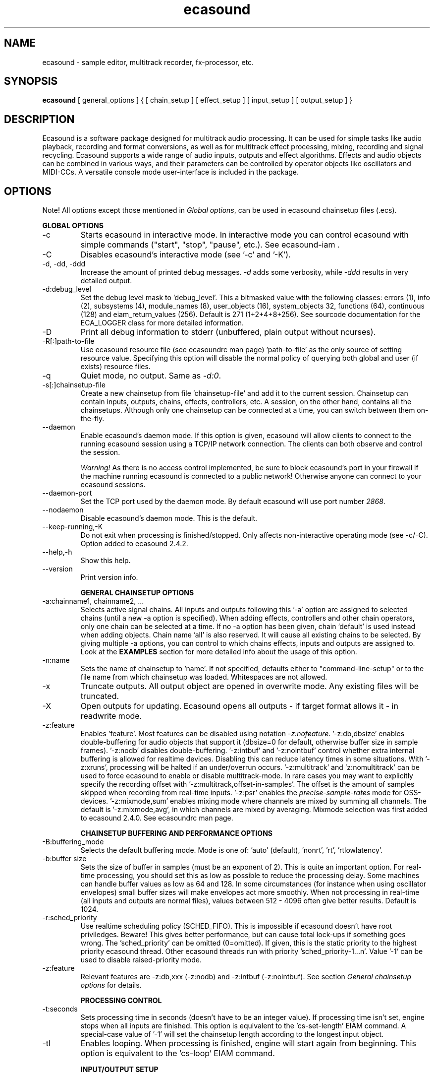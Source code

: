 .TH "ecasound" "1" "02\&.07\&.2008" "" "Multimedia software"

.PP 
.SH "NAME"
ecasound \- sample editor, multitrack recorder, fx-processor, etc\&.
.PP 
.SH "SYNOPSIS"
\fBecasound\fP [ general_options ] { [ chain_setup ] [ effect_setup ] [ input_setup ] [ output_setup ] }
.PP 
.SH "DESCRIPTION"

.PP 
Ecasound is a software package designed for multitrack audio
processing\&. It can be used for simple tasks like audio playback, 
recording and format conversions, as well as for multitrack effect 
processing, mixing, recording and signal recycling\&. Ecasound supports 
a wide range of audio inputs, outputs and effect algorithms\&. 
Effects and audio objects can be combined in various ways, and their
parameters can be controlled by operator objects like oscillators 
and MIDI-CCs\&. A versatile console mode user-interface is included 
in the package\&.
.PP 
.SH "OPTIONS"

.PP 
Note! All options except those mentioned in \fIGlobal options\fP, can 
be used in ecasound chainsetup files (\&.ecs)\&.
.PP 
\fBGLOBAL OPTIONS\fP
.PP 
.IP "-c"
Starts ecasound in interactive mode\&. In interactive mode you can
control ecasound with simple commands ("start", "stop", "pause",
etc\&.)\&. See ecasound-iam \&.
.IP 
.IP "-C"
Disables ecasound\&'s interactive mode (see \&'-c\&' and \&'-K\&')\&.
.IP 
.IP "-d, -dd, -ddd"
Increase the amount of printed debug messages\&. \fI-d\fP adds 
some verbosity, while \fI-ddd\fP results in very detailed 
output\&.
.IP 
.IP "-d:debug_level"
Set the debug level mask to \&'debug_level\&'\&. This a bitmasked value with
the following classes: errors (1), info (2), subsystems (4), module_names (8),
user_objects (16), system_objects 32, functions (64), continuous (128) and
eiam_return_values (256)\&. Default is 271 (1+2+4+8+256)\&. See sourcode 
documentation for the ECA_LOGGER class for more detailed information\&.
.IP 
.IP "-D"
Print all debug information to stderr (unbuffered, plain output
without ncurses)\&.
.IP 
.IP "-R[:]path-to-file"
Use ecasound resource file (see ecasoundrc man page) \&'path-to-file\&' as 
the only source of setting resource value\&. Specifying this option
will disable the normal policy of querying both global and user (if exists)
resource files\&.
.IP 
.IP "-q"
Quiet mode, no output\&. Same as \fI-d:0\fP\&.
.IP 
.IP "-s[:]chainsetup-file"
Create a new chainsetup from file \&'chainsetup-file\&' and add
it to the current session\&. Chainsetup can contain inputs, outputs, 
chains, effects, controllers, etc\&. A session, on the other hand, 
contains all the chainsetups\&. Although only one chainsetup can
be connected at a time, you can switch between them on-the-fly\&.
.IP 
.IP "--daemon"
Enable ecasound\&'s daemon mode\&. If this option is given,
ecasound will allow clients to connect to the running 
ecasound session using a TCP/IP network connection\&.
The clients can both observe and control the session\&. 
.IP 
\fIWarning!\fP As there is no access control implemented,
be sure to block ecasound\&'s port in your firewall 
if the machine running ecasound is connected to 
a public network! Otherwise anyone can connect to 
your ecasound sessions\&.
.IP 
.IP "--daemon-port"
Set the TCP port used by the daemon mode\&. By default
ecasound will use port number \fI2868\fP\&.
.IP 
.IP "--nodaemon"
Disable ecasound\&'s daemon mode\&. This is the default\&.
.IP 
.IP "--keep-running,-K"
Do not exit when processing is finished/stopped\&. Only affects
non-interactive operating mode (see -c/-C)\&.
Option added to ecasound 2\&.4\&.2\&.
.IP 
.IP "--help,-h"
Show this help\&.
.IP 
.IP "--version"
Print version info\&.
.IP 
\fBGENERAL CHAINSETUP OPTIONS\fP

.IP 
.IP "-a:chainname1, chainname2, \&.\&.\&."
Selects active signal chains\&. All inputs and outputs following
this \&'-a\&' option are assigned to selected chains (until a new -a
option is specified)\&. When adding effects, controllers and other
chain operators, only one chain can be selected at a time\&. If no -a option 
has been given, chain \&'default\&' is used instead when adding objects\&. 
Chain name \&'all\&' is also reserved\&. It will cause all existing chains
to be selected\&. By giving multiple -a options, you can control to which 
chains effects, inputs and outputs are assigned to\&. Look at the \fBEXAMPLES\fP
section for more detailed info about the usage of this option\&.
.IP 
.IP "-n:name"
Sets the name of chainsetup to \&'name\&'\&. If not specified, defaults
either to "command-line-setup" or to the file name from which
chainsetup was loaded\&. Whitespaces are not allowed\&.
.IP 
.IP "-x"
Truncate outputs\&. All output object are opened in overwrite mode\&. 
Any existing files will be truncated\&.
.IP 
.IP "-X"
Open outputs for updating\&. Ecasound opens all outputs - if target
format allows it - in readwrite mode\&.
.IP 
.IP "-z:feature"
Enables \&'feature\&'\&. Most features can be disabled using notation 
\fI-z:nofeature\fP\&. \&'-z:db,dbsize\&' enables double-buffering for audio 
objects that support it (dbsize=0 for default, otherwise buffer
size in sample frames)\&. \&'-z:nodb\&' disables double-buffering\&. 
\&'-z:intbuf\&' and \&'-z:nointbuf\&' control whether extra internal buffering 
is allowed for realtime devices\&. Disabling this can reduce 
latency times in some situations\&. With \&'-z:xruns\&', processing will be 
halted if an under/overrun occurs\&. \&'-z:multitrack\&' and
\&'z:nomultitrack\&' can be used to force ecasound to enable or disable
multitrack-mode\&. In rare cases you may want to explicitly specify 
the recording offset with \&'-z:multitrack,offset-in-samples\&'\&. The
offset is the amount of samples skipped when recording from 
real-time inputs\&. \&'-z:psr\&' enables the \fIprecise-sample-rates\fP mode 
for OSS-devices\&. \&'-z:mixmode,sum\&' enables mixing mode where channels
are mixed by summing all channels\&. The default is \&'-z:mixmode,avg\&',
in which channels are mixed by averaging\&. Mixmode selection was first
added to ecasound 2\&.4\&.0\&.
See ecasoundrc man page\&.
.IP 
\fBCHAINSETUP BUFFERING AND PERFORMANCE OPTIONS\fP

.IP 
.IP "-B:buffering_mode"
Selects the default buffering mode\&. Mode is one of: \&'auto\&' (default),
\&'nonrt\&', \&'rt\&', \&'rtlowlatency\&'\&.
.IP 
.IP "-b:buffer size"
Sets the size of buffer in samples (must be an exponent of 2)\&. This
is quite an important option\&. For real-time processing, you should
set this as low as possible to reduce the processing delay\&. Some
machines can handle buffer values as low as 64 and 128\&. In some
circumstances (for instance when using oscillator envelopes) small
buffer sizes will make envelopes act more smoothly\&. When not processing
in real-time (all inputs and outputs are normal files), values between
512 - 4096 often give better results\&. Default is 1024\&.
.IP 
.IP "-r:sched_priority"
Use realtime scheduling policy (SCHED_FIFO)\&. This is impossible if 
ecasound doesn\&'t have root priviledges\&. Beware! This gives better 
performance, but can cause total lock-ups if something goes wrong\&.
The \&'sched_priority\&' can be omitted (0=omitted)\&. If given, 
this is the static priority to the highest priority ecasound thread\&.
Other ecasound threads run with priority \&'sched_priority-1\&.\&.\&.n\&'\&.
Value \&'-1\&' can be used to disable raised-priority mode\&.
.IP 
.IP "-z:feature"
Relevant features are -z:db,xxx (-z:nodb) and -z:intbuf (-z:nointbuf)\&.
See section \fIGeneral chainsetup options\fP for details\&.
.IP 
\fBPROCESSING CONTROL\fP
.IP "-t:seconds"
Sets processing time in seconds (doesn\&'t have to be an integer value)\&.
If processing time isn\&'t set, engine stops when all inputs are 
finished\&. This option is equivalent to the \&'cs-set-length\&' EIAM
command\&. A special-case value of \&'-1\&' will set the chainsetup length 
according to the longest input object\&.
.IP 
.IP "-tl"
Enables looping\&. When processing is finished, engine will start 
again from beginning\&. This option is equivalent to the \&'cs-loop\&' 
EIAM command\&.
.IP 
\fBINPUT/OUTPUT SETUP\fP
.PP 
See ecasound user\&'s guide for 
more detailed documentation\&.
.PP 
.IP "-G:mgrtype,optstring"
Sets options for audio object manager type \&'mgrtype\&'\&. 
For available options, see "OBJECT TYPE SPECIFIC NOTES" below\&.
.IP 
.IP "-f:sample_format,channel,sample-rate,interleaving"
Sets default sampling parameters\&. These are used for all following
input and output files or until another -f is specified\&. If no -f
option is present, ecasound will use the default audio parameters (see
ecasoundrc man page)\&. Notice that when opening existing audio objects, 
either for input or output, the default audio parameters set with -f are
ignored if objects provide sufficient header information (as
is the case for wav, aiff, etc formats)\&. For output objects, the
-x option can be used to completely overwrite existing files 
(in other words, with -x, default audio parameters set with -f are used)\&.
.IP 
Sample format is given as a a formatted string\&. The first letter is 
either "u", "s" and "f" (unsigned, signed, floating point)\&. The 
following number specifies sample size in bits\&. If sample is 
little endian, "_le" is added to the end\&. Similarly if big endian, 
"_be" is added\&. If endianess is not specified, host byte-order is used\&. 
Currently supported formats are "u8" (same as "8"), "s16_le" (same 
as "16"), "s16_be", "s24_le", "s24_be", "s32_le", "s32_be", "f32_le" 
and "f32_be"\&.
.IP 
The 4th parameter \&'interleaving\&' should either be \&'i\&' (default) for
interleaved stream format, or \&'n\&' for noninterleaved\&.
.IP 
.IP "-y:seconds"
Sets starting position for last specified input/output\&. If 
you need more flexible control over audio objects, you should
use the \fI\&.ewf\fP format\&.
.IP 
.IP "-i[:]input-file-or-device[,params]"
Specifies a new input source that is connected to all selected chains\&.
Connecting multiple inputs to the same chain isn\&'t possible\&. Input
can be a a file, device or some other audio object (see below)\&. 
If the input is a file, its type is determined using the file name 
extension\&. If the object name contains any commas, the name must be 
enclosed in backquotes to avoid confusing the parser\&. Currently supported 
formats are RIFF WAVE files (\&.wav), audio-cd tracks (\&.cdr), ecasound 
EWF files (\&.ewf), RAW audio data (\&.raw) and MPEG files (\&.mp2,\&.mp3)\&. Also, 
formats supported by the SGI audiofile library: AIFF (\&.aiff, \&.aifc, \&.aif) and 
Sun/NeXT audio files (\&.au, \&.snd)\&. MikMod is also supported (\&.xm, \&.mod, \&.s3m, 
\&.it, etc)\&. MIDI files (\&.mid) are supported using Timidity++\&. Similarly
Ogg Vorbis (\&.ogg) can be read and written if ogg123 and vorbize tools
are installed, FLAC files (\&.flac) with flac command-line tools or using
libsndfile, and AAC files (\&.aac/\&.m4a/\&.mp4) with faad2/faac tools\&. Supported 
realtime devices are OSS audio devices (/dev/dsp*), ALSA audio and loopback 
devices and JACK audio subsystem\&. If no inputs are specified, the first 
non-option (doesn\&'t start with \&'-\&') command line argument is considered 
to be an input\&.
.IP 
.IP "-o[:]output-file-or-device[,params]"
Works in the same way as the -i option\&. If no outputs are specified,
the default output device is used (see ~/\&.ecasoundrc)\&. If the object 
name contains any commas, the name must be enclosed in backquotes to 
avoid confusing the parser\&. Note, you can\&'t output to module formats 
supported by MikMod (this should be obvious)\&.
.IP 
\fIOBJECT TYPE SPECIFIC NOTES\fP
.IP "ALSA devices"
When using ALSA drivers, instead of a device filename, you need to
use the following option syntax: \fB-i[:]alsa,pcm_device_name\fP\&.
.IP 
.IP "ALSA direct-hw and plugin access"
It\&'s also possible to use a specific card and device combination
using the following notation: \fB-i[:]alsahw,card_number,device_number,subdevice_number\fP\&.
Another option is the ALSA PCM plugin layer\&. It works just like 
the normal ALSA pcm-devices, but with automatic channel count and 
sample format conversions\&. Option syntax is 
\fB-i[:]alsaplugin,card_number,device_number,subdevice_number\fP\&.
.IP 
.IP "aRts input/output"
If enabled at compile-time, ecasound supports audio input and 
output using aRts audio server\&. Option syntax is \fB-i:arts\fP,
\fB-o:arts\fP\&.
.IP 
.IP "Audio file sequecing"
Ecasound provides a set of special audio object types that 
can be used for temporal sequencing of audio files - i\&.e\&. looping,
playing only a select portion of a file, playing file at a spefific
time, and other such operation\&.
.IP 
Looping is possible with \fB-i:audioloop,file\&.ext,params\fP\&. The
file name (or any object type understood by Ecasound) given
as the second parameter is played back continuously looping
back to the beginning when the end of file is reached\&. Any additional
parameters given are passed unaltered to the file object\&.
Parameters 3\&.\&.\&.N are passed as is to the child object (i\&.e\&.
"-i audioloop,foo\&.wav,bar1,bar2" will pass parameters
"bar1,bar2" to the "foo\&.wav" object\&.
.IP 
To select and use only a specific segment of an audio object,
the \fB-i:select,start-time,duration,file\&.ext,params\fP can
be used\&. This will play "duration" of "file\&.ext", starting at 
"start-time"\&. The time values should be given as seconds (e\&.g\&.
"2\&.25", or as samples (e\&.g\&. "25000sa")\&. Parameters 4\&.\&.\&.N are 
passed as is to the child object\&.
.IP 
To play an audio object at a given moment in time, 
the \fB-i:playat,play-at-time,file\&.ext,params\fP can be
used\&. This will play "file\&.ext" after position reaches 
"play-at-time"\&. The time values should be given as seconds (e\&.g\&.
"2\&.25", or as samples (e\&.g\&. "25000sa")\&. Parameters 2\&.\&.\&.N are 
passed as is to the child object\&.
.IP 
.IP "Ecasound Wave Files (EWF) - \&.ewf"
A special file format that allows to slice and loop full (or segments)
of audio files\&. This format is specific to Ecasound\&.
See ecasound user\&'s guide for more 
detailed information\&.
.IP 
See also audio object types \&'audioloop\&', \&'select\&' and \&'playat\&'\&.
.IP 
.IP "JACK input/outputs"
JACK is a low-latency audio server that can be used to connect
multiple independent audio application to each other\&.
It is different from other audio server efforts in that
it has been designed from the ground up to be suitable for low-latency
professional audio work\&. 
.IP 
Ecasound provides multiple ways to communicate with JACK servers\&. To
directly input or output to soundcard, use \fB-i jack_alsa\fP and \fB-o
jack_alsa\fP\&. To communicate with other apps, use
\fBjack_auto,remote_clientname\fP\&. To just create ports without making
any automatic connections, there are \fBjack\fP and
\fBjack_generic,local_portprefix\fP\&.
.IP 
Additionally global JACK options can be set using 
\fB-G:jack,client_name,operation_mode\fP\&. \&'client_name\&' 
is the name used when registering ecasound to the JACK system\&. 
If \&'operation_mode\&' is "notransport",  ecasound will ignore 
any transport state changes in the JACK-system; in mode 
"send" it will send all start, stop and 
position-change events to other JACK clients; in 
mode "recv" ecasound will follow JACK start, stop and 
position-change events; and mode "sendrecv" (the default) which 
is a combination of the two previous modes\&.
.IP 
More details about ecasound\&'s JACK support can be found
from ecasound user\&'s guide\&.
.IP 
.IP "Libaudiofile"
If libaudiofile support was enabled at compile-time, this
option allows you to force Ecasound to use libaudiofile 
for reading/writing a certain audio file\&. Option syntax 
is \fB-i:audiofile,foobar\&.ext\fP (same for \fB-o\fP)\&.
.IP 
.IP "Libsndfile"
If libsndfile support was enabled at compile-time, this
option allows you to force Ecasound to use libsndfile 
for reading/writing a certain audio file\&. Option syntax 
is \fB-i:sndfile,foobar\&.ext[,\&.format-ext]\fP (same for \fB-o\fP)\&.
The optional third parameter "format" can be used to 
override the audio format (for example you can create an
AIFF file with filename "foo\&.wav")\&.
.IP 
.IP "Loop device"
Loop devices make it possible to route (loop back) data between 
chains\&. Option syntax is \fB-[io][:]loop,id_number\fP\&. If you add
a loop output with id \&'1\&', all data written to this output is routed
to all loop inputs with id \&'1\&'\&. You can attach the same loop
device to multiple inputs and outputs\&.
.IP 
Note: this \&'loop\&' device is different from \&'audioloop\&'\&.
.IP 
.IP "Mikmod"
If mikmod support was enabled at compile-time, this
option allows you to force Ecasound to use Mikmod 
for reading/writing a certain module file\&. Option syntax 
is \fB-i:mikmod,foobar\&.ext\fP\&.
.IP 
.IP "Null inputs/outputs"
If you specify "null" or "/dev/null" as the input or output, 
a null audio device is created\&. This is useful if you just want
to analyze sample data without writing it to a file\&. There\&'s 
also a realtime variant, "rtnull", which behaves just like "null" 
objects, except all i/o is done at realtime speed\&.
.IP 
.IP "Resample - access object of different sample rates"
Object type \&'resample\&' can be used to resample audio 
object\&'s audio data to match the sampling rate used
in the active chainsetup\&. For example, 
\fBecasound -f:16,2,44100 -i resample,22050,foo\&.wav -o /dev/dsp\fP,
will resample file from 22\&.05kHz to 44\&.1kHz and write the
result to the soundcard device\&. Child sampling rate can be 
replaced with keyword \&'auto\&'\&. In this case ecasound will try 
to query the child object for its sampling rate\&. This works with 
files formats such as \&.wav which store meta information about 
the audio file format\&. To use \&'auto\&' in the previous example, 
\fBecasound -f:16,2,44100 -i resample,auto,foo\&.wav -o /dev/dsp\fP\&.
.IP 
Parameters 4\&.\&.\&.N are passed as is to the child object (i\&.e\&.
"-i resample,22050,foo\&.wav,bar1,bar2" will pass parameters
"bar1,bar2" to the "foo\&.wav" object\&.
.IP 
If ecasound was compiled with support for libsamplerate, you can 
use \&'resample-hq\&' to use the highest quality resampling algorithm 
available\&. To force ecasound to use the internal resampler, 
\&'resampler-lq\&' (low-quality) can be used\&.
.IP 
.IP "Reverse - process audio data backwards"
Object type \&'reverse\&' can be used to reverse audio 
data coming from an audio object\&. As an example, 
\fBecasound -i reverse,foo\&.wav -o /dev/dsp\fP will play 
\&'foo\&.wav\&' backwards\&. Reversing output objects is not 
supported\&. Note! Trying to reverse audio object types with really 
slow seek operation (like mp3), works extremely badly\&.
Try converting to an uncompressed format (wav or raw)
first, and then do reversation\&.
.IP 
Parameters 3\&.\&.\&.N are passed as is to the child object (i\&.e\&.
"-i reverse,foo\&.wav,bar1,bar2" will pass parameters
"bar1,bar2" to the "foo\&.wav" object\&.
.IP 
.IP "System standard streams and named pipes"
You can use standard streams (stdin and stdout) by giving \fBstdin\fP
or \fBstdout\fP as the file name\&. Audio data is assumed to be in
raw/headerless (\&.raw) format\&. If you want to use named pipes, 
create them with the proper file name extension before use\&.
.IP 
.IP "Tone generator"
To generate a test tone, input \fB-i:tone,type,freq,duration-secs\fP 
can be used\&. Parameter \&'type\&' specifies the tone type: currently
only \&'sine\&' is supported\&. The \&'freq\&' parameter sets the frequency 
of the generated tone and \&'duration-secs\&' the length of the generated
stream\&. Specifying zero, or a negative value, as the duration will
produce an infinite stream\&. This feature was first added to Ecasound 
2\&.4\&.7\&.
.IP 
.IP "Typeselect - overriding object type settings"
The special \&'typeselect\&' object type can be used to override 
how ecasound maps filename extensions and object types\&. For 
instance \fBecasound -i typeselect,\&.mp3,an_mp3_file\&.wav -o /dev/dsp\fP\&.
would play the file \&'an_mp3_file\&.wav\&' as an mp3-file and not
as an wav-file as would happen without typeselect\&.
.IP 
Parameters 4\&.\&.\&.N are passed as is to the child object (i\&.e\&.
"-i typeselect,\&.au,foo\&.wav,bar1,bar2" will pass parameters
"bar1,bar2" to the "foo\&.wav" object\&.
.IP 
\fBMIDI SETUP\fP
.PP 
.IP "MIDI I/O devices - general"
If no MIDI-device is specified, the default MIDI-device is 
used (see ecasoundrc )\&.
.IP 
.IP "-Md:rawmidi,device_name"
Add a rawmidi MIDI I/O device to the setup\&. \&'device_name\&' can be anything 
that can be accessed using the normal UNIX file operations and 
produces raw MIDI bytes\&. Valid devices are for example OSS rawmidi 
devices (/dev/midi00), ALSA rawmidi devices (/dev/snd/midiC2D0), named 
pipes (see mkfifo man page), and normal files\&. 
.IP 
.IP "-Md:alsaseq,sequencer-port"
Adds a ALSA MIDI sequencer port to the setup\&. \&'sequencer-port\&' identifies
a port to connect to\&. It can be numerical (e\&.g\&. 128:1), or a client
name (e\&.g\&. "KMidimon")\&.
.IP 
.IP "-Mms:device_id"
Sends MMC start and stop to MIDI device-id \&'device_id\&'\&.
.IP 
.IP "-Mss"
Sends MIDI-sync to the selected MIDI-device\&. Note! Ecasound will not
send \fIMIDI-clock\fP, but only \fIstart\fP and \fIstop\fP messages\&.
.IP 
\fBEFFECT SETUP\fP
.PP 
\fIPRESETS\fP
.PP 
Ecasound has a powerful effect preset system that allows you create
new effects by combining basic effects and controllers\&. See
ecasound user\&'s guide for more 
detailed information\&.
.PP 
.IP "-pf:preset_file\&.eep"
Uses the first preset found from file \&'preset_file\&.eep\&' as 
a chain operator\&.
.IP 
.IP "-pn:preset_name"
Find preset \&'preset_name\&' from global preset database and use
it as a chain operator\&. See ecasoundrc man page for info about the 
preset database\&.
.IP 
\fISIGNAL ANALYSIS\fP
.PP 
.IP "-ev"
Analyzes sample data to find out how much the signal can
be amplified without clipping\&. The resulting percent value
can be used as a parameter to -ea and -eas effects\&. Also prints 
a statistics table containing info about stereo-image and
how different sample values are used\&.
.IP 
.IP "-evp"
Peak amplitude watcher\&. Maintains peak information for 
each processed channels\&. Peak information is resetted
on every read\&.
.IP 
.IP "-ezf"
Finds the optimal value for DC-adjusting\&. You can use the result
as a parameter to -ezx effect\&.
.IP 
\fIGENERAL SIGNAL PROCESSING ALGORITHMS\fP
.IP "-eS:stamp-id"
Audio stamp\&. Takes a snapshot of passing audio data and stores
it using id \&'stamp-id\&' (integer number)\&. This data can later be
used by controllers and other operators\&.
.IP 
.IP "-ea:amplify-%"
Amplifies signal by amplify-% percent\&. 
.IP 
.IP "-eac:amplify-%,channel"
Amplifies signal of channel \&'channel\&' by amplify-% percent\&. \&'channel\&'
ranges from 1\&.\&.\&.n where n is the total number of channels\&.
.IP 
.IP "-eaw:amplify-%,max-clipped-samples"
Amplifies signal by amplify-% percent\&. If number of consecutive
clipped samples (resulting sample has the largest amplitude
possible) reaches \&'max-clipped-samples\&', a warning will be issued\&.
.IP 
.IP "-eal:limit-%"
Limiter effect\&. Limits audio level to \&'limit-%\&'\&.
.IP 
.IP "-ec:rate,threshold-%"
Compressor (a simple one)\&. \&'rate\&' is the compression rate in
decibels (\&'rate\&' dB change in input signal causes 1dB change 
in output)\&. \&'threshold\&' varies between 0\&.0 (silence) and
1\&.0 (max amplitude)\&.
.IP 
.IP "-eca:peak-level-%, release-time-sec, fast-crate, crate"
A more advanced compressor (original algorithm by John S\&. Dyson)\&. 
If you give a value of 0 to any parameter, the default is used\&.
\&'peak-level-%\&' essentially specifies how hard the peak limiter
is pushed\&.  The default of 69% is good\&. \&'release_time\&' is given 
in seconds\&. This compressor is very sophisticated, and actually
the release time is complex\&.  This is one of the dominant release 
time controls, but the actual release time is dependent on a lot of 
factors regarding the dynamics of the audio in\&. \&'fastrate\&' is the 
compression ratio for the fast compressor\&.  This is not really 
the compression ratio\&.  Value of 1\&.0 is infinity to one, while the 
default 0\&.50 is 2:1\&.  Another really good value is special cased in 
the code: 0\&.25 is somewhat less than 2:1, and sounds super smooth\&.
\&'rate\&' is the compression ratio for the entire compressor chain\&.  
The default is 1\&.0, and holds the volume very constant without many nasty
side effects\&.  However the dynamics in music are severely restricted,
and a value of 0\&.5 might keep the music more intact\&.
.IP 
.IP "-enm:threshold-level-%,pre-hold-time-msec,attack-time-msec,post-hold-time-msec,release-time-msec"
Noise gate\&. Supports multichannel processing (each channel 
processed separately)\&. When signal amplitude falls below
\&'threshold_level_%\&' percent (100% means maximum amplitude), gate 
is activated\&. If the signal stays below the threshold for 
\&'th_time\&' ms, it\&'s faded out during the attack phase of 
\&'attack\&' ms\&. If the signal raises above the \&'threshold_level\&' 
and stays there over \&'hold\&' ms the gate is released during 
\&'release\&' ms\&.
.IP 
.IP "-ei:pitch-shift-%"
Pitch shifter\&. Modifies audio pitch by altering its length\&.
.IP 
.IP "-epp:right-%"
Stereo panner\&. Changes the relative balance between the first
two channels\&. When \&'right-%\&' is 0, only signal on the left 
(1st) channel is passed through\&. Similarly if it is \&'100\&', 
only right (2nd) channel is let through\&.
.IP 
.IP "-ezx:channel-count,delta-ch1,\&.\&.\&.,delta-chN"
Adjusts the signal DC by \&'delta-chX\&', where X is the 
channel number\&. Use -ezf to find the optimal delta 
values\&.
.IP 
\fIENVELOPE MODULATION\fP

.IP 
.IP "-eemb:bpm,on-time-%"
Pulse gate (pulse frequency given as beats-per-minute)\&.
.IP 
.IP "-eemp:freq-Hz,on-time-%"
Pulse gate\&.
.IP 
.IP "-eemt:bpm,depth-%"
Tremolo effect (tremolo speed given as beats-per-minute)\&.
.IP 
\fIFILTER EFFECTS\fP
.IP "-ef1:center_freq, width"
Resonant bandpass filter\&. \&'center_freq\&' is the center frequency\&. Width
is specified in Hz\&. 
.IP 
.IP "-ef3:cutoff_freq, reso, gain"
Resonant lowpass filter\&. \&'cutoffr_freq\&' is the filter cutoff
frequency\&. \&'reso\&' means resonance\&. Usually the best values for
resonance are between 1\&.0 and 2\&.0, but you can use even bigger values\&.
\&'gain\&' is the overall gain-factor\&. It\&'s a simple multiplier (1\&.0 
is the normal level)\&. With high resonance values it often is useful 
to reduce the gain value\&.
.IP 
.IP "-ef4:cutoff, resonance"
Resonant lowpass filter (3rd-order, 36dB, original algorithm by Stefan
M\&. Fendt)\&. Simulates an analog active RC-lowpass design\&. Cutoff is a
value between [0,1], while resonance is between [0,infinity)\&.
.IP 
.IP "-efa:delay-samples,feedback-%"
Allpass filter\&. Passes all frequencies with no change in amplitude\&.
However, at the same time it imposes a frequency-dependent 
phase-shift\&.
.IP 
.IP "-efc:delay-samples,radius"
Comb filter\&. Allows the spikes of the comb to pass through\&.
Value of \&'radius\&' should be between [0, 1\&.0)\&.
.IP 
.IP "-efb:center-freq,width"
Bandpass filter\&. \&'center_freq\&' is the center frequency\&. Width
is specified in Hz\&. 
.IP 
.IP "-efh:cutoff-freq"
Highpass filter\&. Only frequencies above \&'cutoff_freq\&' are passed
through\&.
.IP 
.IP "-efi:delay-samples,radius"
Inverse comb filter\&. Filters out the spikes of the comb\&. There
are \&'delay_in_samples-2\&' spikes\&. Value of \&'radius\&' should be 
between [0, 1\&.0)\&. The closer it is to the maximum value,
the deeper the dips of the comb are\&.
.IP 
.IP "-efl:cutoff-freq"
Lowpass filter\&. Only frequencies below \&'cutoff_freq\&' are passed
through\&.
.IP 
.IP "-efr:center-freq,width"
Bandreject filter\&. \&'center_freq\&' is the center frequency\&. Width
is specified in Hz\&. 
.IP 
.IP "-efs:center-freq,width"
Resonator\&. \&'center_freq\&' is the center frequency\&. Width is specified
in Hz\&. Basicly just another resonating bandpass filter\&.
.IP 
\fICHANNEL MIXING / ROUTING\fP

.IP 
.IP "-chcopy:from-channel, to-channel"
Copy channel \&'from_channel\&' to \&'to_channel\&'\&. If \&'to_channel\&' 
doesn\&'t exist, it is created\&. Channel indexing starts from 1\&.
Option added to ecasound 2\&.4\&.5\&.
.IP 
.IP "-chmove:from-channel, to-channel"
Copy channel \&'from_channel\&' to \&'to_channel\&', and mutes the source
channel \&'from_channel\&'\&. Channel indexing starts from 1\&.
Option added to ecasound 2\&.4\&.5\&.
.IP 
.IP "-chmix:to-channel"
Mix all channels to channel \&'to_channel\&'\&.  If \&'to_channel\&' 
doesn\&'t exist, it is created\&. Channel indexing starts from 1\&.
Option added to ecasound 2\&.4\&.5\&.
.IP 
.IP "-chmute:channel"
Mutes the channel \&'channel\&'\&. Channel indexing starts from 1\&.
Option added to ecasound 2\&.4\&.5\&.
.IP 
.IP "-erc:from-channel,to-channel"
Deprecated, see \fI-chcopy\fP\&.
.IP 
.IP "-erm:to-channel"
Deprecated, see \fI-chmix\fP\&.
.IP 
\fITIME-BASED EFFECTS\fP

.IP 
.IP "-etc:delay-time-msec,variance-time-samples,feedback-%,lfo-freq"
Chorus\&.
.IP 
.IP "-etd:delay-time-msec,surround-mode,number-of-delays,mix-%,feedback-%"
Delay effect\&. \&'delay time\&' is the delay time in milliseconds\&.
\&'surround-mode\&' is a integer with following meanings: 0 = normal, 
1 = surround, 2 = stereo-spread\&. \&'number_of_delays\&' should be 
obvious\&. Beware that large number of delays and huge delay times 
need a lot of CPU power\&. \&'mix-%\&' determines how much effected (wet)
signal is mixed to the original\&. \&'feedback-%\&' represents how much of
the signal is recycled in each delay or, if you prefer, at what rate
the repeated snippet of delayed audio fades\&. Note that sufficiently
low feedback values may result in a number of audible repetitions
lesser than what you have specified for \&'number_of_delays\&', especially
if you have set a low value for \&'mix-%\&'\&. By default the value for this
parameter is 100% (No signal loss\&.)\&.
.IP 
.IP "-ete:room_size,feedback-%,wet-%"
A more advanced reverb effect (original algorithm by Stefan M\&. Fendt)\&. 
\&'room_size\&' is given in meters, \&'feedback-%\&' is the feedback level
given in percents and \&'wet-%\&' is the amount of reverbed signal added 
to the original signal\&.
.IP 
.IP "-etf:delay-time-msec"
Fake-stereo effect\&. The input signal is summed to mono\&. The
original signal goes to the left channels while a delayed 
version (with delay of \&'delay time\&' milliseconds) is goes to
the right\&. With a delay time of 1-40 milliseconds this 
adds a stereo-feel to mono-signals\&. 
.IP 
.IP "-etl:delay-time-msec,variance-time-samples,feedback-%,lfo-freq"
Flanger\&.
.IP 
.IP "-etm:delay-time-msec,number-of-delays,mix-%"
Multitap delay\&. \&'delay time\&' is the delay time in milliseconds\&.
\&'number_of_delays\&' should be obvious\&. \&'mix-%\&' determines how much 
effected (wet) signal is mixed to the original\&.
.IP 
.IP "-etp:delay-time-msec,variance-time-samples,feedback-%,lfo-freq"
Phaser\&.
.IP 
.IP "-etr:delay-time,surround-mode,feedback-%"
Reverb effect\&. \&'delay time\&' is the delay time in milliseconds\&.
If \&'surround-mode\&' is \&'surround\&', reverbed signal moves around the
stereo image\&. \&'feedback-%\&' determines how much effected (wet)
signal is fed back to the reverb\&.
.IP 
\fILADSPA-PLUGINS\fP
.IP "-el:plugin_unique_name,param-1,\&.\&.\&.,param-N"
Ecasound supports LADSPA-effect plugins (Linux Audio Developer\&'s Simple
Plugin API)\&. Plugins are located in shared library (\&.so) files in 
/usr/local/share/ladspa (configured in ecasoundrc man page)\&. One shared
library file can contain multiple plugin objects, but every plugin 
has a unique plugin name\&. This name is used for selecting plugins\&. 
See LAD mailing list web site for
more info about LADSPA\&. Other useful sites are LADSPA home
page and LADSPA
documentation\&.
.IP 
.IP "-eli:plugin_unique_number,param-1,\&.\&.\&.,param-N"
Same as above expect plugin\&'s unique id-number is used\&. It
is guaranteed that these id-numbers are unique among all 
LADSPA plugins\&.
.IP 
\fBGATE SETUP\fP
.PP 
.IP "-gc:start-time,len"
Time crop gate\&. Initially gate is closed\&. After \&'start-time\&' seconds
has elapsed, gate opens and remains open for \&'len\&' seconds\&. When
closed, passing audio buffers are trucated to zero length\&.
.IP 
.IP "-ge:open-threshold-%, close-thold-%,volume-mode"
Threshold gate\&. Initially gate is closed\&. It is opened when volume 
goes over \&'othreshold\&' percent\&. After this, if volume drops below 
\&'cthold\&' percent, gate is closed and won\&'t be opened again\&. 
If \&'value_mode\&' is \&'rms\&', average RMS volume is used\&. Otherwise
peak average is used\&.  When closed, passing audio buffers are trucated 
to zero length\&.
.IP 
\fBCONTROL ENVELOPE SETUP\fP

.IP 
Controllers can be used to dynamically change effect parameters
during processing\&. All controllers are attached to the selected
(=usually the last specified effect/controller) effect\&. The first
three parameters are common for all controllers\&. \&'fx_param\&' 
specifies the parameter to be controlled\&. Value \&'1\&' means 
the first parameter, \&'2\&' the second and so on\&. \&'start_value\&' 
and \&'end_value\&' set the value range\&. For examples, look at the
the \fBEXAMPLES\fP section\&.
.IP 
.IP "-kos:fx-param,start-value,end-value,freq,i-phase"
Sine oscillator with frequency of \&'freq\&' Hz and initial phase
of \&'i_phase\&' times pi\&.
.IP 
.IP "-kog:fx-param,freq,mode,point-pairs,start-value,end-value,pos1,value1,\&.\&.\&."
Generic oscillator\&. Frequency \&'freq\&' Hz, mode either \&'0\&' for
static values or \&'1\&' for linear interpolation\&. \&'point-pairs\&'
specifies the number of \&'posN\&' - \&'valueN\&' pairs to include\&.
\&'start-value\&' and \&'end-value\&' are used as border values\&.
All \&'posN\&' and \&'valueN\&' must be between 0\&.0 and 1\&.0\&. Also, 
for all \&'posN\&' values \&'pos1 < pos2 < \&.\&.\&. < posN\&' must be true\&.
.IP 
.IP "-kf:fx-param,start-value,end-value,freq,mode,genosc-number"
Generic oscillator\&. \&'genosc_number\&' is the number of the 
oscillator preset to be loaded\&. Mode is either \&'0\&' for
static values or \&'1\&' for linear interpolation\&. The location for 
the preset file is taken from \&./ecasoundrc (see \fIecasoundrc man page\fP)\&.
.IP 
.IP "-kl:fx-param,start-value,end-value,time-seconds"
Linear envelope that starts from \&'start_value\&' and linearly 
changes to \&'end_value\&' during \&'time_in_seconds\&'\&. Can
be used for fadeins and fadeouts\&.
.IP 
.IP "-kl2:fx-param,start-value,end-value,1st-stage-length-sec,2nd-stage-length-sec"
Two-stage linear envelope, a more versatile tool for doing fade-ins
and fade-outs\&. Stays at \&'start_value\&' for \&'1st_stage_length\&' seconds
and then linearly changes towards \&'end_value\&' during
\&'2nd_stage_length\&' seconds\&.
.IP 
.IP "-klg:fx-param,low-value,high-value,point_count,pos1,value1,\&.\&.\&.,posN,valueN"
Generic linear envelope\&. This controller source can be 
used to map custom envelopes to chain operator parameters\&. Number of
envelope points is specified in \&'point_count\&'\&. Each envelope point
consists of a position and a matching value\&. Number of pairs must
match \&'point_count\&' (i\&.e\&. \&'N==point_count\&')\&. The \&'posX\&' parameters are given 
as seconds (from start of the stream)\&. The envelope points are specified as 
float values in range \&'[0,1]\&'\&. Before envelope values are mapped to operator
parameters, they are mapped to the target range of \&'[low-value,high-value]\&'\&. E\&.g\&.
a value of \&'0\&' will set operator parameter to \&'low-value\&' and a value of
\&'1\&' will set it to \&'high-value\&'\&. For the initial segment \&'[0,pos1]\&', the envelope 
will output value of \&'value1\&' (e\&.g\&. \&'low-value\&')\&.
.IP 
.IP "-km:fx-param,start-value,end-value,controller,channel"
MIDI continuous controller (control change messages)\&. 
Messages on the MIDI-channel \&'channel\&' that are coming from
controller number \&'controller\&' are used as the controller
source\&. As recommended by the MIDI-specification, channel
numbering goes from 1 to 16\&. Possible controller numbers 
are values from 0 to 127\&. The MIDI-device where bytes
are read from can be specified using \fI-Md\fP option\&. 
Otherwise the default MIDI-device is used as specified in 
\fI~ecasound/ecasoundrc\fP (see \fIecasoundrc man page\fP)\&. 
Defaults to \fI/dev/midi\fP\&.
.IP 
.IP "-ksv:fx-param,start-value,end-value,stamp-id,rms-toggle"
Volume analyze controller\&. Analyzes the audio stored in 
stamp \&'stamp-id\&' (see \&'-eS:id\&' docs), and creates
control data based on the results\&. If \&'rms-toggle\&' is non-zero, 
RMS-volume is used to calculate the control value\&. Otherwise
average peak-amplitude is used\&.
.IP 
.IP "-kx"
This is a special switch that can be used when you need
to control controller parameters with another controller\&. 
When you specify \fI-kx\fP, the last specified controller 
will be set as the control target\&. Then you just add
another controller as usual\&. 

.PP 
\fBINTERACTIVE MODE\fP
.PP 
See \fIecasound-iam man page\fP\&.
.PP 
.SH "ENVIRONMENT"

.PP 
.IP "ECASOUND"
If defined, some utility programs and scripts will use 
the \fIECASOUND\fP environment as the default path to
ecasound executable\&.
.IP 
.IP "ECASOUND_LOGFILE"
Output all debugging messages to a separate log file\&. If defined, 
\fIECASOUND_LOGFILE\fP defines the logfile path\&. This is a good tool for 
debugging ECI/EIAM scripts and applications\&.
.IP 
.IP "ECASOUND_LOGLEVEL"
Select which messages are written to the logfile defined by 
\fIECASOUND_LOGFILE\fP\&. The syntax for \fI-d:level\fP is used\&. If not
defined, all messages are written\&. Defaults to -d:319 (everything else
but \&'functions (64)\&' and \&'continuous (128)\&' class messages)\&.

.PP 
.SH "RETURN VALUES"

.PP 
In interactive mode, ecasound always returns zero\&.
.PP 
In non-interactive (batch) mode, a non-zero value is returned
for the following errors: 
.PP 
.IP "1"
Unable to create a valid chainsetup with the given parameters\&. Can be 
caused by invalid option syntax, etc\&.
.IP 
.IP "2"
Unable to start processing\&. This can be caused by insufficient file 
permissions, inability to access some system resources, etc\&.
.IP 
.IP "3"
Error during processing\&. Possible causes: output object has run
out of free disk space, etc\&.
.IP 
.SH "FILES"

.IP 
\fI~/\&.ecasound\fP
The default directory for ecasound user resource files\&. 
See the ecasoundrc (5) man page man page\&.
.IP 
\fI*\&.ecs\fP 
Ecasound Chainsetup files\&. Syntax is more or less the
same as with command-line arguments\&.
.IP 
\fI*\&.ecp\fP 
Ecasound Chain Preset files\&. Used for storing effect
and chain operator presets\&. See ecasound user\&'s guide for
more better documentation\&.
.IP 
\fI*\&.ews\fP 
Ecasound Wave Stats\&. These files are used to cache
waveform data\&.
.IP 
.SH "EXAMPLES"

.IP 
Examples of how to perform common tasks with ecasound can
be found at 
http://eca\&.cx/ecasound/Documentation/examples\&.html\&.
.IP 
.SH "SEE ALSO"

.IP 
ecatools (1) man page, 
ecasound-iam (1) man page
ecasoundrc (5) man page, 
"HTML docs in the Documentation subdirectory"
.IP 
.SH "BUGS"

.IP 
See file BUGS\&. If ecasound behaves weirdly, try to
increase the debug level to see what\&'s going on\&.
.IP 
.SH "AUTHOR"

.IP 
Kai Vehmanen, <kvehmanen -at- eca -dot- cx <kvehmanen -at- eca -dot- cx>>
